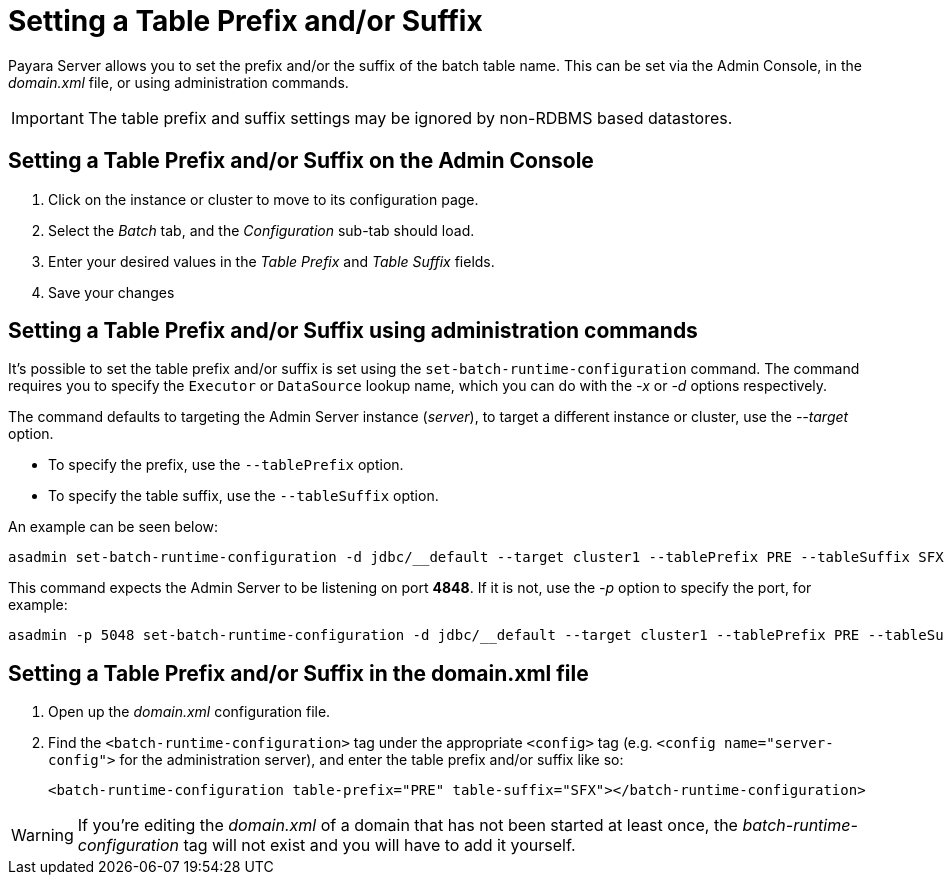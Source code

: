 [[setting-a-table-prefix-andor-suffix]]
= Setting a Table Prefix and/or Suffix

Payara Server allows you to set the prefix and/or the suffix of the batch table name. This can be set via the Admin Console, in the _domain.xml_ file, or using administration commands.

IMPORTANT: The table prefix and suffix settings may be ignored by non-RDBMS based datastores.

== Setting a Table Prefix and/or Suffix on the Admin Console

. Click on the instance or cluster to move to its configuration page.
. Select the _Batch_ tab, and the _Configuration_ sub-tab should load.
. Enter your desired values in the _Table Prefix_ and _Table Suffix_ fields.
. Save your changes

[[setting-a-table-prefix-andor-suffix-using-asadmin]]
== Setting a Table Prefix and/or Suffix using administration commands

It's possible to set the table prefix and/or suffix is set using the `set-batch-runtime-configuration` command. The command requires you to specify the `Executor` or `DataSource` lookup name, which you can do with the _-x_ or _-d_ options respectively.

The command defaults to targeting the Admin Server instance (_server_), to target a different instance or cluster, use the _--target_ option.

* To specify the prefix, use the `--tablePrefix` option.
* To specify the table suffix, use the `--tableSuffix` option.

An example can be seen below:

[source, shell]
----
asadmin set-batch-runtime-configuration -d jdbc/__default --target cluster1 --tablePrefix PRE --tableSuffix SFX
----

This command expects the Admin Server to be listening on port *4848*. If it is not, use the _-p_ option to specify the port, for example:

[source, shell]
----
asadmin -p 5048 set-batch-runtime-configuration -d jdbc/__default --target cluster1 --tablePrefix PRE --tableSuffix SFX
----

[[setting-a-table-prefix-andor-suffix-in-the-domain.xml-file]]
== Setting a Table Prefix and/or Suffix in the domain.xml file

. Open up the _domain.xml_ configuration file.
.  Find the `<batch-runtime-configuration>` tag under the appropriate `<config>` tag (e.g. `<config name="server-config">` for the administration server), and enter the table prefix and/or suffix like so:
+
[source, shell]
----
<batch-runtime-configuration table-prefix="PRE" table-suffix="SFX"></batch-runtime-configuration>
----

WARNING: If you're editing the _domain.xml_ of a domain that has not been started at least once, the _batch-runtime-configuration_ tag will not exist and you will have to add it yourself.